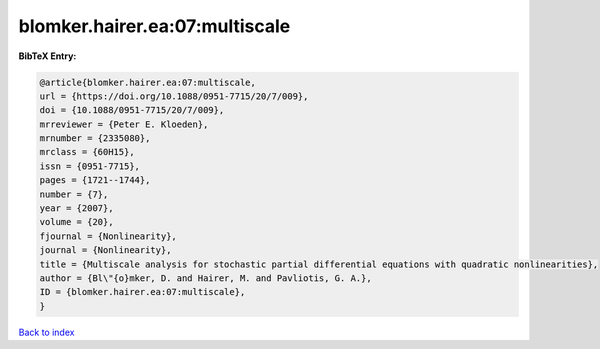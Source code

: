 blomker.hairer.ea:07:multiscale
===============================

.. :cite:t:`blomker.hairer.ea:07:multiscale`

.. bibliography:: ../../All.bib

**BibTeX Entry:**

.. code-block:: bibtex

   @article{blomker.hairer.ea:07:multiscale,
   url = {https://doi.org/10.1088/0951-7715/20/7/009},
   doi = {10.1088/0951-7715/20/7/009},
   mrreviewer = {Peter E. Kloeden},
   mrnumber = {2335080},
   mrclass = {60H15},
   issn = {0951-7715},
   pages = {1721--1744},
   number = {7},
   year = {2007},
   volume = {20},
   fjournal = {Nonlinearity},
   journal = {Nonlinearity},
   title = {Multiscale analysis for stochastic partial differential equations with quadratic nonlinearities},
   author = {Bl\"{o}mker, D. and Hairer, M. and Pavliotis, G. A.},
   ID = {blomker.hairer.ea:07:multiscale},
   }

`Back to index <../index>`_
